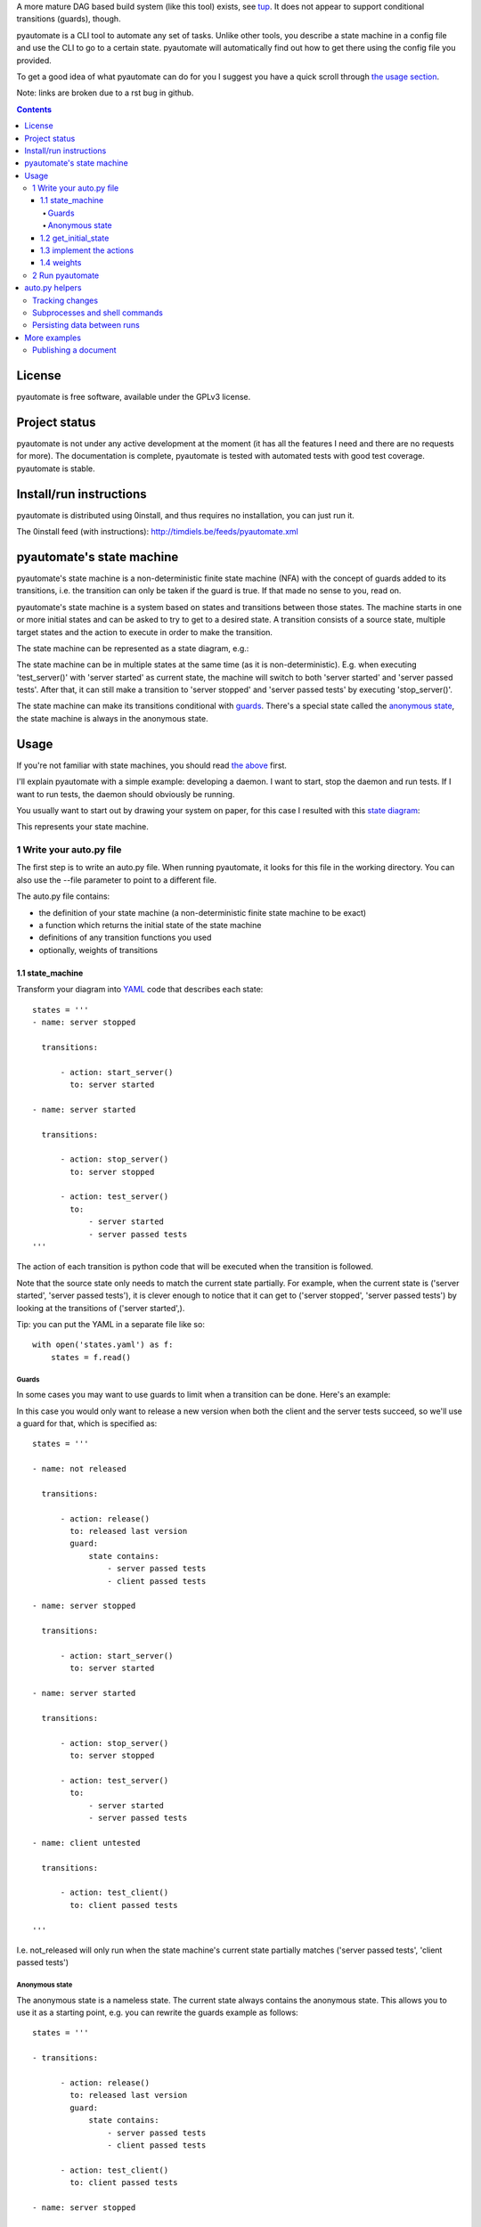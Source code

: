 A more mature DAG based build system (like this tool) exists, see `tup`__. It does not appear to support conditional transitions (guards), though.

__ https://github.com/gittup/tup

pyautomate is a CLI tool to automate any set of tasks. Unlike other tools, you
describe a state machine in a config file and use the CLI to go to a certain
state. pyautomate will automatically find out how to get there using the config
file you provided.


To get a good idea of what pyautomate can do for you I suggest you have a quick
scroll through `the usage section`__.

__ `usage`_

Note: links are broken due to a rst bug in github.

.. contents::

License
=======
pyautomate is free software, available under the GPLv3 license.

Project status
==============
pyautomate is not under any active development at the moment (it has all the
features I need and there are no requests for more). The documentation is
complete, pyautomate is tested with automated tests with good test coverage.
pyautomate is stable.

Install/run instructions
========================
pyautomate is distributed using 0install, and thus requires no installation,
you can just run it.

The 0install feed (with instructions):
http://timdiels.be/feeds/pyautomate.xml

pyautomate's state machine
==========================
pyautomate's state machine is a non-deterministic finite state machine (NFA)
with the concept of guards added to its transitions, i.e. the transition can
only be taken if the guard is true. If that made no sense to you, read on.

pyautomate's state machine is a system based on states and transitions between
those states. The machine starts in one or more initial states and can be asked to try to
get to a desired state. A transition consists of a source state, multiple
target states and the action to execute in order to make the transition.

The state machine can be represented as a state diagram, e.g.:

.. image:: https://github.com/limyreth/pyautomate/raw/master/readme_files/usage_diagram.png

The state machine can be in multiple states at the same time (as it is
non-deterministic). E.g. when executing 'test_server()' with 'server started'
as current state, the machine will switch to both 'server started' and 'server
passed tests'. After that, it can still make a transition to 'server stopped'
and 'server passed tests' by executing 'stop_server()'.

The state machine can make its transitions conditional with `guards`_. There's
a special state called the `anonymous state`_, the state machine is always in
the anonymous state.

Usage
=====
If you're not familiar with state machines, you should read `the above`__ first.

__ `state machine`_

I'll explain pyautomate with a simple example: developing a daemon. I want to
start, stop the daemon and run tests. If I want to run tests, the daemon should
obviously be running.

You usually want to start out by drawing your system on paper, for this case I
resulted with this `state diagram`__:

.. image:: https://github.com/limyreth/pyautomate/raw/master/readme_files/usage_diagram.png

This represents your state machine.

__ http://en.wikipedia.org/wiki/State_diagram

1 Write your auto.py file
-------------------------
The first step is to write an auto.py file. When running pyautomate, it looks
for this file in the working directory. You can also use the --file parameter
to point to a different file. 

The auto.py file contains:

- the definition of your state machine (a non-deterministic finite state
  machine to be exact)
- a function which returns the initial state of the state machine
- definitions of any transition functions you used
- optionally, weights of transitions

1.1 state_machine
'''''''''''''''''
Transform your diagram into `YAML`_ code that describes each state::

  states = '''
  - name: server stopped

    transitions:

        - action: start_server()
          to: server started

  - name: server started

    transitions:

        - action: stop_server()
          to: server stopped

        - action: test_server()
          to: 
              - server started
              - server passed tests
  '''

The action of each transition is python code that will be executed when the
transition is followed.

Note that the source state only needs to match the current state partially.
For example, when the current state is ('server started', 'server passed tests'),
it is clever enough to notice that it can get to ('server stopped', 'server
passed tests') by looking at the transitions of ('server started',).

Tip: you can put the YAML in a separate file like so::

  with open('states.yaml') as f:
      states = f.read()

Guards
``````
In some cases you may want to use guards to limit when a transition can be
done. Here's an example:

.. image:: https://github.com/limyreth/pyautomate/raw/master/readme_files/guard_diagram.png

In this case you would only want to release a new version when both the client
and the server tests succeed, so we'll use a guard for that, which is specified as::

  states = '''

  - name: not released

    transitions:

        - action: release()
          to: released last version
          guard:
              state contains:
                  - server passed tests
                  - client passed tests

  - name: server stopped

    transitions:

        - action: start_server()
          to: server started

  - name: server started

    transitions:

        - action: stop_server()
          to: server stopped

        - action: test_server()
          to: 
              - server started
              - server passed tests

  - name: client untested

    transitions:

        - action: test_client()
          to: client passed tests

  '''

I.e. not_released will only run when the state machine's current state
partially matches ('server passed tests', 'client passed tests')

Anonymous state
```````````````
The anonymous state is a nameless state. The current state always contains the
anonymous state. This allows you to use it as a starting point, e.g. you can
rewrite the guards example as follows::

  states = '''

  - transitions:

        - action: release()
          to: released last version
          guard:
              state contains:
                  - server passed tests
                  - client passed tests

        - action: test_client()
          to: client passed tests

  - name: server stopped

    transitions:

        - action: start_server()
          to: server started

  - name: server started

    transitions:

        - action: stop_server()
          to: server stopped

        - action: test_server()
          to: 
              - server started
              - server passed tests

  '''

This is shorter to write and is still easy to understand.


1.2 get_initial_state
'''''''''''''''''''''
pyautomate also needs a way to figure out the start state, so we have to
provide it with a get_initial_state function::

  def get_initial_state():
      # omitted code that finds out whether server is stopped/started
      return ('server stopped',)

This function returns a tuple of states in which the system starts (remember
that the state machine can be in multiple states at the same time).

When returning a single state, you may also return a string::

  def get_initial_state():
      # omitted code that finds out whether server is stopped/started
      return 'server stopped'

Note that when using the `anonymous state`_, you can return an empty tuple.
This way the machine starts in the anonymous state::

  def get_initial_state():
      return ()


1.3 implement the actions
'''''''''''''''''''''''''
Now we'll define functions for anything we used as an action::

  # they don't really have to be defined here, they just have to be available
  # in this namespace
  from myproject.server import start_server, stop_server
  from myproject.tests import runner

  def test_server():
      tests_succeeded = runner.run_tests()
      if not tests_succeeded:
          raise Exception('tests failed')

Execution of actions stops at the first action that throws an exception.

1.4 weights
'''''''''''
You can influence pyautomation's path finding by attaching weights to actions.
The greater the weight the less likely an action is to be executed/followed.

Although not useful in this example, we could hint to pyautomate that
stop_server is inexpensive to execute by giving it a low weight::

  weights = {
      'test_server()' : 500
  }

Note that the omitted actions are assigned a default weight of 1000.

2 Run pyautomate
----------------
Now that auto.py is written, you can get it to run actions for you. 

I like to make the following alias for pyautomate::

  0alias auto http://timdiels.be/feeds/pyautomate.xml

Some examples::

  # all the examples are executed from the same directory as the auto.py file
  # (use --file param if you want to run elsewhere, note that pyautomate will
  cd to the directory where the file is located before executing it)

  # tests the server, and makes sure it's stopped afterwards
  auto 'server passed tests' 'server stopped'

  # you can use underscores instead of spaces
  auto server_passed_tests server_stopped

  # note that you don't have to specify the exact state a partial state will
  # do, e.g. if we don't care if the server is running or not but just want it
  # tested
  auto server_passed_tests

  # if you really do want an exact match, you can specify --exact to force this
  auto --exact server_passed_tests server_stopped

auto.py helpers
===============

This section documents functions that will help you write auto.py files.


Tracking changes
----------------

You'll often want to track changes to your environment in order to find out in
which state the machine currently is.

For example, you might want to know whether or not the current version has been
released or not. pyautomate provides you with the trackers dict-like object for
this purpose::

  from pyautomate import trackers

  trackers['last released version'] = get_version

  def get_initial_state():
      if trackers['last released version'].has_changed:
          return 'not released'
      else:
          return 'released' 

  def get_version():
      # call some git commands or ...

  def release()
      # omitted actual release code
      trackers['last released version'].save()

You assign a callable to a key in trackers. This callable is used to get the
current value. You store the current value with save on the tracker object
returned by the trackers object. When you read has_changed on the tracker, it
will compare the saved value of the tracker with the current value. Saved
tracker values are persisted between runs.

Often you'll want to track changes to files and directories, you can do this by
combining trackers with the hash\_ function::

  from pyautomate import hash_, trackers

  src_files = 'main.cpp folder_with_more_source'.split()

  trackers['last compiled source'] = lambda: hash_(*src_files)

  def get_initial_state():
      if trackers['last compiled source'].has_changed:
          return 'binaries outdated'
      return 'binaries up to date'

  def make():
      # omitted compile commands
      trackers['last compiled source'].save()

hash\_ hashes files and directories and returns the resulting (sha256) digest.

The above example does not take into account missing binaries, we can fix this
by using files_exist::

  from pyautomate import files_exist, hash_, trackers

  src_files = 'main.cpp folder_with_more_source'.split()

  trackers['last compiled source'] = lambda: hash_(*src_files)

  def get_initial_state():
      binaries_exist = files_exist(*src_files)
      if trackers['last compiled source'].has_changed or not binaries_exist:
          return 'binaries outdated'
      return 'binaries up to date'

Note that files_exist takes both files and directories.

For a complete example of tracking file system changes see `publishing a
document`_.


Subprocesses and shell commands
-------------------------------
When calling other programs or shell commands you may be tempted to use
os.system or the like, but you `shouldn't`__. In fact, the most convenient way
to call other applications and shell commands is using
`subprocess.check_call`__::

    subprocess.check_call(["ls", "-l"])

check_call will throw an exception when the subprocess' return code is not 0,
this allows pyautomate to detect that the action has failed so that it can stop
execution.

__ http://docs.python.org/library/subprocess.html#subprocess-replacements
__ http://docs.python.org/library/subprocess.html#subprocess.check_call

Persisting data between runs
----------------------------
If you need to save data between pyautomate runs, you can use
pyautomate.persisted like so::

  from pyautomate import persisted

  def release():
      persisted['key'] = value
      print(persisted['key'])

Keys mustn't start with '#', these are reserved for pyautomate. The data is
saved in .pyautomate in the same directory as the auto.py file.

More examples
=============

Publishing a document
---------------------
This example shows how to automate converting rst to html, and upload it
to a server. It is clever enough to notice missing html, out of date html and
remember if it still needs to upload.

auto.py::

  from subprocess import check_call
  from pyautomate import files_exist, hash_, trackers

  states = '''
  - name: rst
    transitions:
      - action: make()
        to: html

  - name: html
    transitions:
      - action: upload()
        to: uploaded
  '''

  files = 'browser_based productlisting'.split()
  rst_files = [file + '.rst' for file in files]
  html_files = [file + '.html' for file in files]

  trackers['last converted rst'] = lambda: hash_(*rst_files)
  trackers['last uploaded html'] = lambda: hash_(*html_files)

  def get_initial_state():
      html_exists = files_exist(*html_files)
      if trackers['last converted rst'].has_changed or not html_exists:
          return 'rst'

      if trackers['last uploaded html'].has_changed:
          return 'html'

      return 'uploaded'

  def make():
      for name in files:
          check_call([
              'rst2html', 
              '--stylesheet=http://timdiels.be/style.css ',
              '--link-stylesheet',
              name + '.rst',
              name + '.html'])
      trackers['last converted rst'].save()

  def upload():
      args = ['scp']
      args.extend([file + '.html' for file in files])
      args.append('sin.khk.be:public_html/')
      check_call(args)
      trackers['last uploaded html'].save()


.. _YAML: http://en.wikipedia.org/wiki/YAML
.. _state machine: `pyautomate's state machine`_
